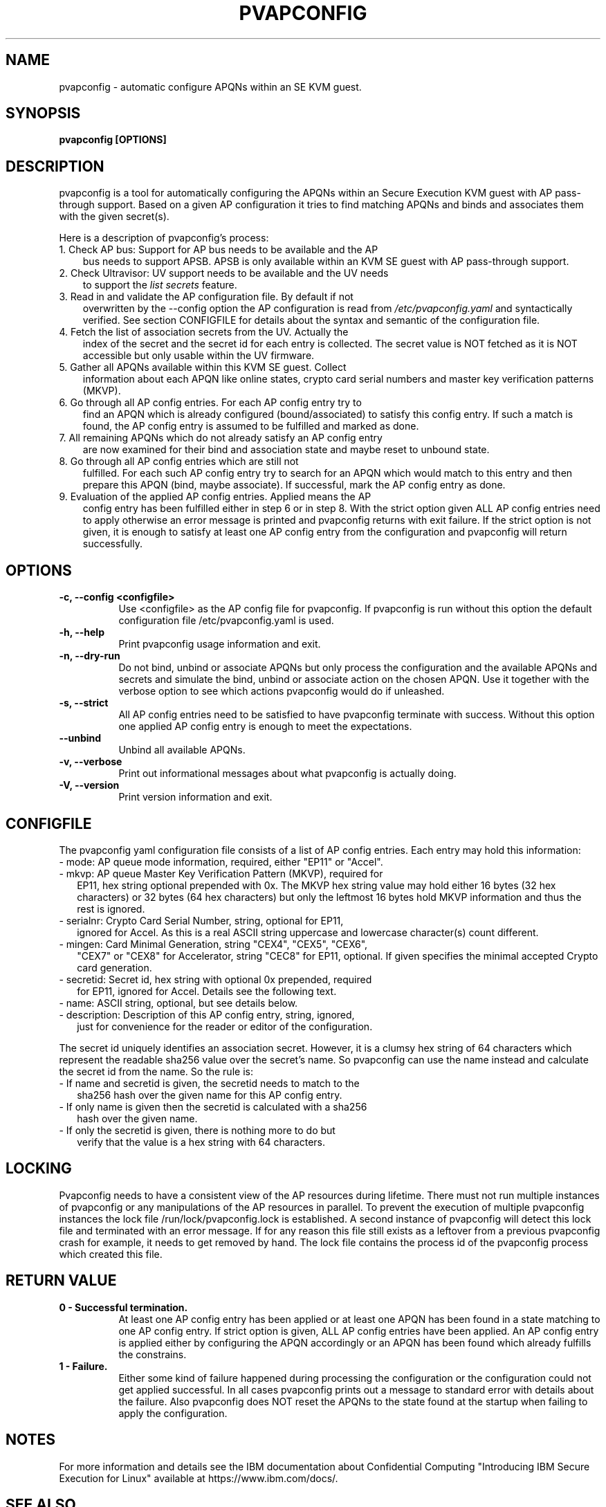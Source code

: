 .\" pvapconfig.1
.\"
.\" Copyright 2023 IBM Corp.
.\" s390-tools is free software; you can redistribute it and/or modify
.\" it under the terms of the MIT license. See LICENSE for details.
.\"
.\" use
.\"   groff -man -Tutf8 pvapconfig.1
.\" or
.\"   nroff -man pvapconfig.1
.\" to process this source
.\"
.TH PVAPCONFIG 1 "DEC 2023" "s390-tools"
.SH NAME
pvapconfig \- automatic configure APQNs within an SE KVM guest.
.SH SYNOPSIS
.TP 9
.B pvapconfig [OPTIONS]
.SH DESCRIPTION
pvapconfig is a tool for automatically configuring the APQNs within an
Secure Execution KVM guest with AP pass-through support. Based on a
given AP configuration it tries to find matching APQNs and binds and
associates them with the given secret(s).

Here is a description of pvapconfig's process:
.TP 3
1. Check AP bus: Support for AP bus needs to be available and the AP
bus needs to support APSB. APSB is only available within an KVM SE
guest with AP pass-through support.
.TP 3
2. Check Ultravisor: UV support needs to be available and the UV needs
to support the
.I list secrets
feature.
.TP 3
3. Read in and validate the AP configuration file. By default if not
overwritten by the \-\-config option the AP configuration is read from
.I /etc/pvapconfig.yaml
and syntactically verified. See section CONFIGFILE for details about
the syntax and semantic of the configuration file.
.TP 3
4. Fetch the list of association secrets from the UV. Actually the
index of the secret and the secret id for each entry is collected. The
secret value is NOT fetched as it is NOT accessible but only usable
within the UV firmware.
.TP 3
5. Gather all APQNs available within this KVM SE guest. Collect
information about each APQN like online states, crypto card serial
numbers and master key verification patterns (MKVP).
.TP 3
6. Go through all AP config entries. For each AP config entry try to
find an APQN which is already configured (bound/associated) to
satisfy this config entry. If such a match is found, the AP config
entry is assumed to be fulfilled and marked as done.
.TP 3
7. All remaining APQNs which do not already satisfy an AP config entry
are now examined for their bind and association state and maybe reset
to unbound state.
.TP 3
8. Go through all AP config entries which are still not
fulfilled. For each such AP config entry try to search for an APQN
which would match to this entry and then prepare this APQN (bind,
maybe associate). If successful, mark the AP config entry as done.
.TP 3
9. Evaluation of the applied AP config entries. Applied means the AP
config entry has been fulfilled either in step 6 or in step 8. With
the strict option given ALL AP config entries need to apply otherwise
an error message is printed and pvapconfig returns with exit failure.
If the strict option is not given, it is enough to satisfy at least one
AP config entry from the configuration and pvapconfig will return
successfully.
.SH OPTIONS
.TP 8
.B \-c, \-\-config <configfile>
Use <configfile> as the AP config file for pvapconfig. If pvapconfig
is run without this option the default configuration file
/etc/pvapconfig.yaml is used.
.TP 8
.B \-h, \-\-help
Print pvapconfig usage information and exit.
.TP 8
.B \-n, \-\-dry\-run
Do not bind, unbind or associate APQNs but only process the
configuration and the available APQNs and secrets and simulate the
bind, unbind or associate action on the chosen APQN. Use it together
with the verbose option to see which actions pvapconfig would do if
unleashed.
.TP 8
.B \-s, \-\-strict
All AP config entries need to be satisfied to have pvapconfig
terminate with success. Without this option one applied AP config
entry is enough to meet the expectations.
.TP 8
.B \-\-unbind
Unbind all available APQNs.
.TP 8
.B \-v, \-\-verbose
Print out informational messages about what pvapconfig is actually
doing.
.TP 8
.B \-V, \-\-version
Print version information and exit.
.SH CONFIGFILE
The pvapconfig yaml configuration file consists of a list of AP config
entries. Each entry may hold this information:
.TP 2
- mode: AP queue mode information, required, either "EP11" or "Accel".
.TP 2
- mkvp: AP queue Master Key Verification Pattern (MKVP), required for
EP11, hex string optional prepended with 0x. The MKVP hex string value
may hold either 16 bytes (32 hex characters) or 32 bytes (64 hex
characters) but only the leftmost 16 bytes hold MKVP information and
thus the rest is ignored.
.TP 2
- serialnr: Crypto Card Serial Number, string, optional for EP11,
ignored for Accel. As this is a real ASCII string uppercase and
lowercase character(s) count different.
.TP 2
- mingen: Card Minimal Generation, string "CEX4", "CEX5", "CEX6",
"CEX7" or "CEX8" for Accelerator, string "CEC8" for EP11, optional. If
given specifies the minimal accepted Crypto card generation.
.TP 2
- secretid: Secret id, hex string with optional 0x prepended, required
for EP11, ignored for Accel. Details see the following text.
.TP 2
- name: ASCII string, optional, but see details below.
.TP 2
- description: Description of this AP config entry, string, ignored,
  just for convenience for the reader or editor of the configuration.
.PP
The secret id uniquely identifies an association secret. However, it
is a clumsy hex string of 64 characters which represent the readable
sha256 value over the secret's name. So pvapconfig can use the name
instead and calculate the secret id from the name. So the rule is:
.TP 2
- If name and secretid is given, the secretid needs to match to the
sha256 hash over the given name for this AP config entry.
.TP 2
- If only name is given then the secretid is calculated with a sha256
  hash over the given name.
.TP 2
- If only the secretid is given, there is nothing more to do but
verify that the value is a hex string with 64 characters.
.SH LOCKING
Pvapconfig needs to have a consistent view of the AP resources
during lifetime. There must not run multiple instances of pvapconfig
or any manipulations of the AP resources in parallel. To prevent the
execution of multiple pvapconfig instances the lock file
/run/lock/pvapconfig.lock is established. A second instance of
pvapconfig will detect this lock file and terminated with an error
message. If for any reason this file still exists as a leftover from a
previous pvapconfig crash for example, it needs to get removed by
hand. The lock file contains the process id of the pvapconfig process
which created this file.
.SH RETURN VALUE
.TP 8
.B 0 - Successful termination.
At least one AP config entry has been applied or at least one APQN has
been found in a state matching to one AP config entry. If strict
option is given, ALL AP config entries have been applied. An AP config
entry is applied either by configuring the APQN accordingly or an APQN
has been found which already fulfills the constrains.
.RE
.TP 8
.B 1 - Failure.
Either some kind of failure happened during processing the
configuration or the configuration could not get applied
successful. In all cases pvapconfig prints out a message to standard
error with details about the failure. Also pvapconfig does NOT reset
the APQNs to the state found at the startup when failing to apply the
configuration.
.SH NOTES
For more information and details see the IBM documentation about
Confidential Computing "Introducing IBM Secure Execution for Linux"
available at https://www.ibm.com/docs/.
.SH SEE ALSO
\fBpvsecret\fR(1), \fBlszcrypt\fR(8), \fBchzcrypt\fR(8)
